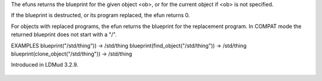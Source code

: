 .. efun:: object blueprint()
  object blueprint(string|object ob)
  :preliminary:

The efuns returns the blueprint for the given object <ob>, or for
the current object if <ob> is not specified.

If the blueprint is destructed, or its program replaced, the efun
returns 0.

For objects with replaced programs, the efun returns the blueprint
for the replacement program.
In COMPAT mode the returned blueprint does not start with a "/".

EXAMPLES
blueprint("/std/thing"))               -> /std/thing
blueprint(find_object("/std/thing"))   -> /std/thing
blueprint(clone_object("/std/thing"))  -> /std/thing

.. history
Introduced in LDMud 3.2.9.

  .. seealso:: :efun:`clones`, :efun:`clone_object`
